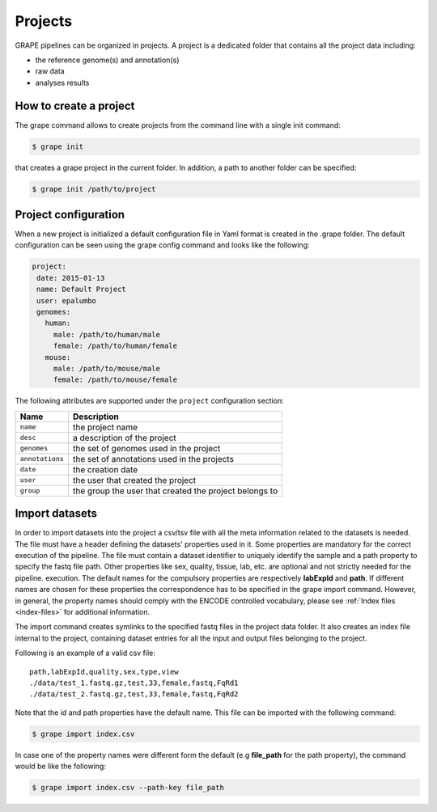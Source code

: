 .. _projects:

========
Projects
========

GRAPE pipelines can be organized in projects. A project is a dedicated folder that contains all the project data including:

- the reference genome(s) and annotation(s)
- raw data
- analyses results

How to create a project
=======================

The grape command allows to create projects from the command line with a single init command:

.. code-block:: bash

    $ grape init

that creates a grape project in the current folder. In addition, a path to another folder can be specified:

.. code-block:: bash

    $ grape init /path/to/project

Project configuration
=====================

When a new project is initialized a default configuration file in Yaml format is created in the .grape folder. The default configuration can be seen using the grape config command and looks like the following:

.. code-block:: yaml

    project:
     date: 2015-01-13
     name: Default Project
     user: epalumbo
     genomes:
       human:
         male: /path/to/human/male
         female: /path/to/human/female
       mouse:
         male: /path/to/mouse/male
         female: /path/to/mouse/female

The following attributes are supported under the ``project`` configuration section:

===============  ================
 Name              Description
===============  ================
``name``         the project name
``desc``         a description of the project
``genomes``      the set of genomes used in the project
``annotations``  the set of annotations used in the projects
``date``         the creation date
``user``         the user that created the project
``group``        the group the user that created the project belongs to
===============  ================

Import datasets
===============

In order to import datasets into the project a csv/tsv file with all the meta information related to the datasets is needed. The file must have a header defining the datasets' properties used in it. Some properties are mandatory for the correct execution of the pipeline. The file must contain a dataset identifier to uniquely identify the sample and a path property to specify the fastq file path. Other properties like sex, quality, tissue, lab, etc. are optional and not strictly needed for the pipeline. execution. The default names for the compulsory properties are respectively **labExpId** and **path**. If different names are chosen for these properties the correspondence has to be specified in the grape import command. However, in general, the property names should comply with the ENCODE controlled vocabulary, please see :ref:`Index files <index-files>` for additional information.

The import command creates symlinks to the specified fastq files in the project data folder. It also creates an index file internal to the project, containing dataset entries for all the input and output files belonging to the project.

Following is an example of a valid csv file::

    path,labExpId,quality,sex,type,view
    ./data/test_1.fastq.gz,test,33,female,fastq,FqRd1
    ./data/test_2.fastq.gz,test,33,female,fastq,FqRd2

Note that the id and path properties have the default name. This file can be imported with the following command:

.. code-block:: bash

    $ grape import index.csv

In case one of the property names were different form the default (e.g **file_path** for the path property), the command would be like the following:

.. code-block:: bash

    $ grape import index.csv --path-key file_path
